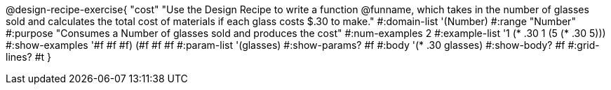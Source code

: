 @design-recipe-exercise{ "cost"
"Use the Design Recipe to write a function @funname, which takes in the number of glasses sold and calculates the total cost of materials if each glass costs $.30 to make."
  #:domain-list '(Number)
  #:range "Number"
  #:purpose "Consumes a Number of glasses sold and produces the cost"
  #:num-examples 2
  #:example-list '((1 (* .30 1))
                   (5 (* .30 5)))
  #:show-examples '((#f #f #f) (#f #f #f))
  #:param-list '(glasses)
  #:show-params? #f
  #:body '(* .30 glasses)
  #:show-body? #f
  #:grid-lines? #t
  }
